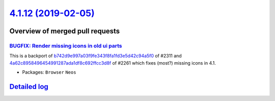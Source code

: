`4.1.12 (2019-02-05) <https://github.com/neos/neos-development-collection/releases/tag/4.1.12>`_
================================================================================================

Overview of merged pull requests
~~~~~~~~~~~~~~~~~~~~~~~~~~~~~~~~

`BUGFIX: Render missing icons in old ui parts <https://github.com/neos/neos-development-collection/pull/2349>`_
---------------------------------------------------------------------------------------------------------------

This is a backport of `b742d9e997a03f9fe343f8fa1fd3e5d42c94a5f0 <https://github.com/neos/neos-development-collection/commit/b742d9e997a03f9fe343f8fa1fd3e5d42c94a5f0>`_ of #2311 and `4a62c8958496454991287ada1df8c692ffcc3d8f <https://github.com/neos/neos-development-collection/commit/4a62c8958496454991287ada1df8c692ffcc3d8f>`_ of #2261 which fixes (most?) missing icons in 4.1.

* Packages: ``Browser`` ``Neos``

`Detailed log <https://github.com/neos/neos-development-collection/compare/4.1.11...4.1.12>`_
~~~~~~~~~~~~~~~~~~~~~~~~~~~~~~~~~~~~~~~~~~~~~~~~~~~~~~~~~~~~~~~~~~~~~~~~~~~~~~~~~~~~~~~~~~~~~
